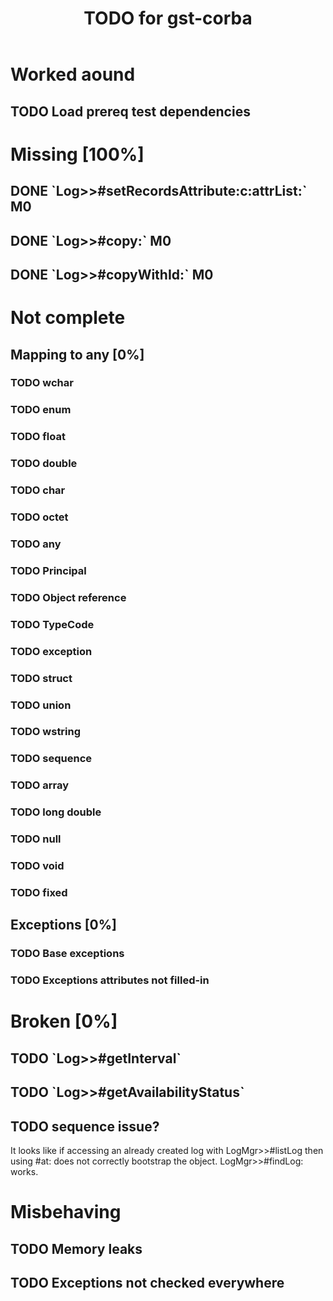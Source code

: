 #+TITLE: TODO for gst-corba

* Worked aound
** TODO Load prereq test dependencies
* Missing [100%]
** DONE `Log>>#setRecordsAttribute:c:attrList:`                          :M0:
** DONE `Log>>#copy:`                                                    :M0:
** DONE `Log>>#copyWithId:`                                              :M0:
* Not complete
** Mapping to any [0%]
*** TODO wchar
*** TODO enum
*** TODO float
*** TODO double
*** TODO char
*** TODO octet
*** TODO any
*** TODO Principal
*** TODO Object reference
*** TODO TypeCode
*** TODO exception
*** TODO struct
*** TODO union
*** TODO wstring
*** TODO sequence
*** TODO array
*** TODO long double
*** TODO null
*** TODO void
*** TODO fixed
** Exceptions [0%]
*** TODO Base exceptions
*** TODO Exceptions attributes not filled-in
* Broken [0%]
** TODO `Log>>#getInterval`
** TODO `Log>>#getAvailabilityStatus`
** TODO sequence issue?
   It looks like if accessing an already created log with
   LogMgr>>#listLog then using #at: does not correctly bootstrap the
   object. LogMgr>>#findLog: works.
* Misbehaving
** TODO Memory leaks
** TODO Exceptions not checked everywhere

#+TODO: TODO IN_PROGRESS DONE
